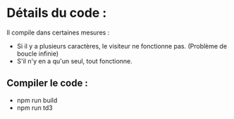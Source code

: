 * Détails du code :

Il compile dans certaines mesures : 

  - Si il y a plusieurs caractères, le visiteur ne fonctionne pas. (Problème de boucle infinie)
  - S'il n'y en a qu'un seul, tout fonctionne.


** Compiler le code : 

  - npm run build
  - npm run td3

